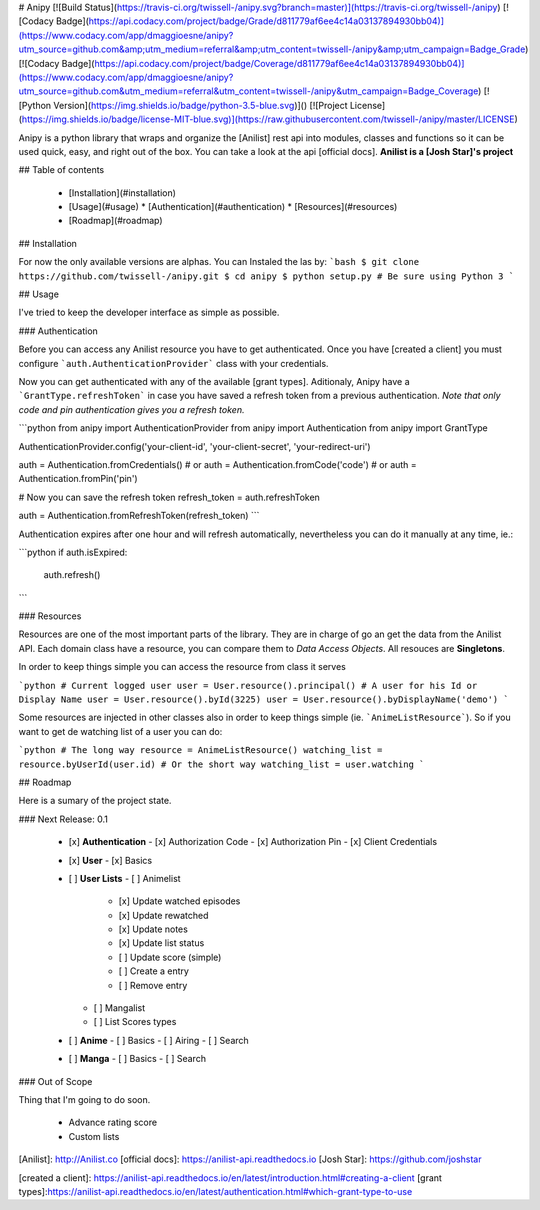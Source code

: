 # Anipy
[![Build Status](https://travis-ci.org/twissell-/anipy.svg?branch=master)](https://travis-ci.org/twissell-/anipy)
[![Codacy Badge](https://api.codacy.com/project/badge/Grade/d811779af6ee4c14a03137894930bb04)](https://www.codacy.com/app/dmaggioesne/anipy?utm_source=github.com&amp;utm_medium=referral&amp;utm_content=twissell-/anipy&amp;utm_campaign=Badge_Grade)
[![Codacy Badge](https://api.codacy.com/project/badge/Coverage/d811779af6ee4c14a03137894930bb04)](https://www.codacy.com/app/dmaggioesne/anipy?utm_source=github.com&utm_medium=referral&utm_content=twissell-/anipy&utm_campaign=Badge_Coverage)
[![Python Version](https://img.shields.io/badge/python-3.5-blue.svg)]()
[![Project License](https://img.shields.io/badge/license-MIT-blue.svg)](https://raw.githubusercontent.com/twissell-/anipy/master/LICENSE)


Anipy is a python library that wraps and organize the [Anilist] rest api into modules, classes and functions so it can be used quick, easy, and right out of the box. You can take a look at the api [official docs]. **Anilist is a [Josh Star]'s project**


## Table of contents

  * [Installation](#installation)
  * [Usage](#usage)
    * [Authentication](#authentication)
    * [Resources](#resources)
  * [Roadmap](#roadmap)


## Installation

For now the only available versions are alphas. You can Instaled the las by:
```bash
$ git clone https://github.com/twissell-/anipy.git
$ cd anipy
$ python setup.py # Be sure using Python 3
```

## Usage

I've tried to keep the developer interface as simple as possible.

### Authentication

Before you can access any Anilist resource you have to get authenticated. Once you have [created a client] you must configure ```auth.AuthenticationProvider``` class with your credentials.

Now you can get authenticated with any of the available [grant types]. Aditionaly, Anipy have a ```GrantType.refreshToken``` in case you have saved a refresh token from a previous authentication. *Note that only code and pin authentication gives you a refresh token.*

```python
from anipy import AuthenticationProvider
from anipy import Authentication
from anipy import GrantType

AuthenticationProvider.config('your-client-id', 'your-client-secret', 'your-redirect-uri')

auth = Authentication.fromCredentials()
# or
auth = Authentication.fromCode('code')
# or
auth = Authentication.fromPin('pin')

# Now you can save the refresh token
refresh_token = auth.refreshToken

auth = Authentication.fromRefreshToken(refresh_token)
```

Authentication expires after one hour and will refresh automatically, nevertheless you can do it manually at any time, ie.:

```python
if auth.isExpired:
    auth.refresh()

```

### Resources

Resources are one of the most important parts of the library. They are in charge of go an get the data from the Anilist API. Each domain class have a resource, you can compare them to *Data Access Objects*. All resouces are **Singletons**.

In order to keep things simple you can access the resource from class it serves

```python
# Current logged user
user = User.resource().principal()
# A user for his Id or Display Name
user = User.resource().byId(3225)
user = User.resource().byDisplayName('demo')
```

Some resources are injected in other classes also in order to keep things simple (ie. ```AnimeListResource```). So if you want to get de watching list of a user you can do:

```python
# The long way
resource = AnimeListResource()
watching_list = resource.byUserId(user.id)
# Or the short way
watching_list = user.watching
```

## Roadmap

Here is a sumary of the project state.

### Next Release: 0.1

  - [x] **Authentication**
    - [x] Authorization Code
    - [x] Authorization Pin
    - [x] Client Credentials
  - [x] **User**
    - [x] Basics
  - [ ] **User Lists**
    - [ ] Animelist
      - [x] Update watched episodes
      - [x] Update rewatched
      - [x] Update notes
      - [x] Update list status
      - [ ] Update score (simple)
      - [ ] Create a entry
      - [ ] Remove entry
    - [ ] Mangalist
    - [ ] List Scores types
  - [ ] **Anime**
    - [ ] Basics
    - [ ] Airing
    - [ ] Search
  - [ ] **Manga**
    - [ ] Basics
    - [ ] Search

### Out of Scope

Thing that I'm going to do soon.

  - Advance rating score
  - Custom lists

[Anilist]: http://Anilist.co
[official docs]: https://anilist-api.readthedocs.io
[Josh Star]: https://github.com/joshstar

[created a client]: https://anilist-api.readthedocs.io/en/latest/introduction.html#creating-a-client
[grant types]:https://anilist-api.readthedocs.io/en/latest/authentication.html#which-grant-type-to-use


